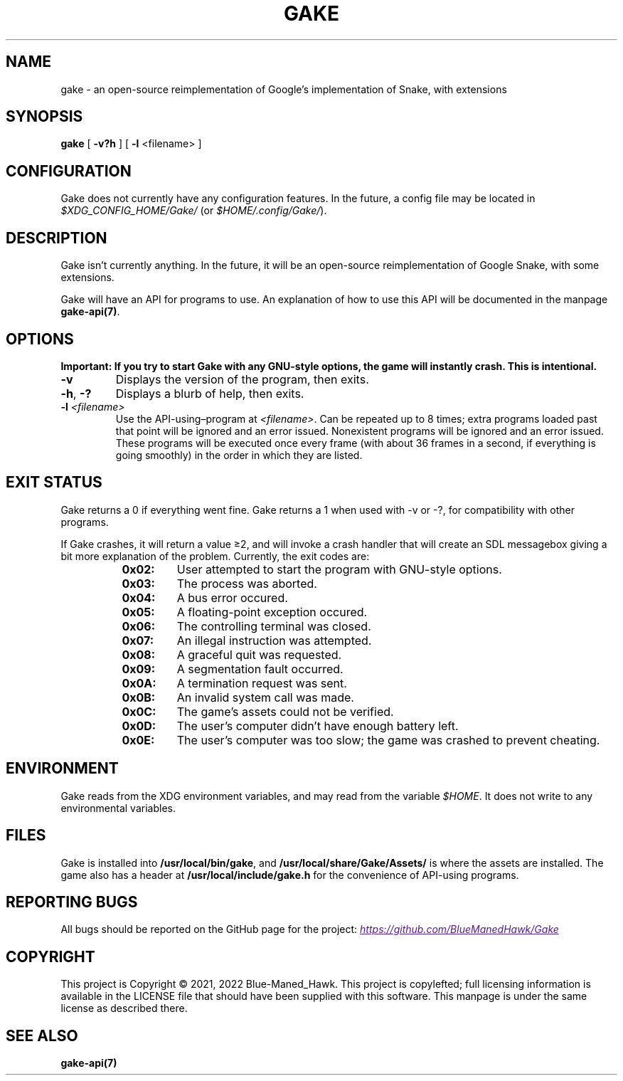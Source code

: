 .TH GAKE 6 2021-01-08 "Blue-Maned_Hawk" "Gake Reference Manual"
.SH NAME
gake \- an open-source reimplementation of Google's implementation of Snake, with extensions
.SH SYNOPSIS
.BR gake " [ " -v?h " ] [ " -l " <filename> ]"
.SH CONFIGURATION
Gake does not currently have any configuration features.  In the future, a config file may be located in
.I $XDG_CONFIG_HOME/Gake/
(or
.IR $HOME/.config/Gake/ ).
.SH DESCRIPTION
Gake isn't currently anything.  In the future, it will be an open-source reimplementation of Google Snake, with some extensions.
.PP
Gake will have an API for programs to use.  An explanation of how to use this API will be documented in the manpage
.BR gake-api(7) .
.SH OPTIONS
.B Important:  If you try to start Gake with any GNU-style options, the game will instantly crash.  This is intentional.
.TP
.BR \-v
Displays the version of the program, then exits.
.TP
.BR \-h ", " \-?
Displays a blurb of help, then exits.
.TP
.BI \-l " <filename>"
Use the API-using–program at
.IR <filename> .
Can be repeated up to 8 times; extra programs loaded past that point will be ignored and an error issued.  Nonexistent programs will be ignored and an error issued.  These programs will be executed once every frame (with about 36 frames in a second, if everything is going smoothly) in the order in which they are listed.
.SH EXIT STATUS
Gake returns a 0 if everything went fine.  Gake returns a 1 when used with \-v or \-?, for compatibility with other programs.
.PP
If Gake crashes, it will return a value ≥2, and will invoke a crash handler that will create an SDL messagebox giving a bit more explanation of the problem.  Currently, the exit codes are:
.RS 8
.TQ
.B 0x02:
User attempted to start the program with GNU-style options.
.TQ
.B 0x03:
The process was aborted.
.TQ
.B 0x04:
A bus error occured.
.TQ
.B 0x05:
A floating-point exception occured.
.TQ
.B 0x06:
The controlling terminal was closed.
.TQ
.B 0x07:
An illegal instruction was attempted.
.TQ
.B 0x08:
A graceful quit was requested.
.TQ
.B 0x09:
A segmentation fault occurred.
.TQ
.B 0x0A:
A termination request was sent.
.TQ
.B 0x0B:
An invalid system call was made.
.TQ
.B 0x0C:
The game's assets could not be verified.
.TQ
.B 0x0D:
The user's computer didn't have enough battery left.
.TQ
.B 0x0E:
The user's computer was too slow; the game was crashed to prevent cheating.
.RE
.SH ENVIRONMENT
Gake reads from the XDG environment variables, and may read from the variable
.IR $HOME .
It does not write to any environmental variables.
.SH FILES
Gake is installed into
.BR /usr/local/bin/gake ", "
and
.BR /usr/local/share/Gake/Assets/
is where the assets are installed.  The game also has a header at
.B /usr/local/include/gake.h
for the convenience of API-using programs.
.SH REPORTING BUGS
All bugs should be reported on the GitHub page for the project:
.UR
.I https://github.com/BlueManedHawk/Gake
.UE
.SH COPYRIGHT
This project is Copyright © 2021, 2022 Blue-Maned_Hawk.  This project is copylefted; full licensing information is available in the LICENSE file that should have been supplied with this software.  This manpage is under the same license as described there.
.SH SEE ALSO
.B gake-api(7)
